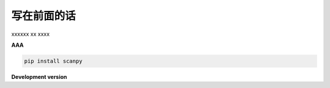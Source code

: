 #############
写在前面的话
#############

xxxxxx xx
xxxx

**AAA**


.. code-block:: bash

    pip install scanpy

**Development version**
